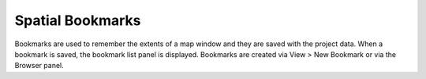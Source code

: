 =================
Spatial Bookmarks
=================

Bookmarks are used to remember the extents of a map window and they are saved with the project data. When a bookmark is saved, the bookmark list panel is displayed. Bookmarks are created via View > New Bookmark or via the Browser panel.
